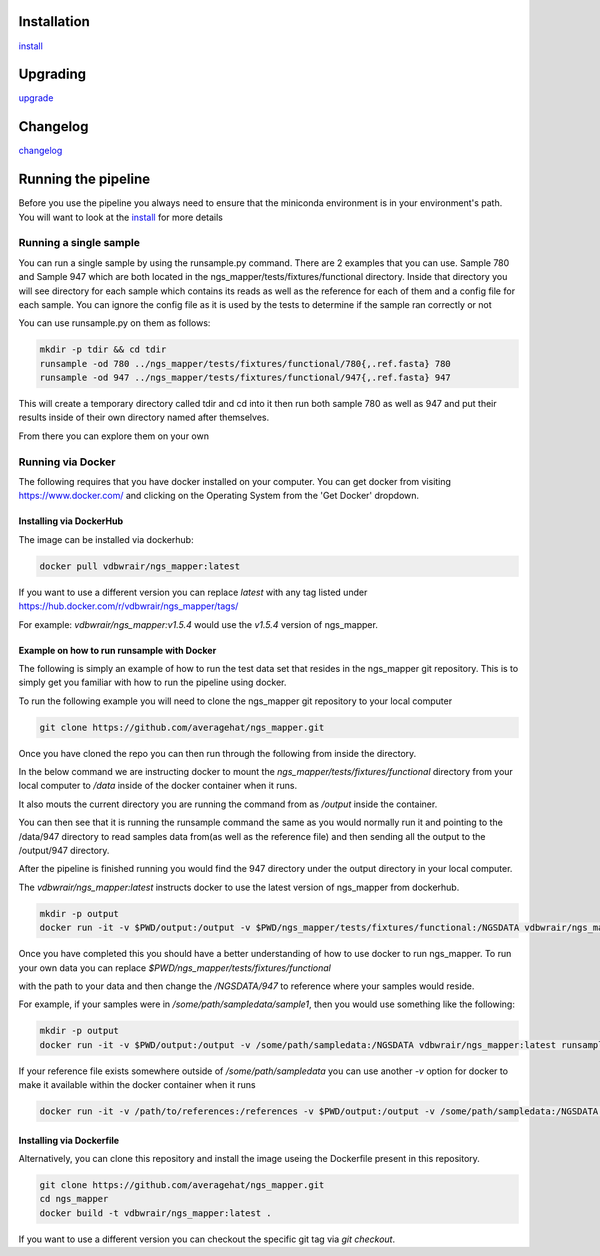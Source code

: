 .. image:: https://zenodo.org/badge/doi/10.5281/zenodo.46716.svg
   :target: http://dx.doi.org/10.5281/zenodo.46716

.. image:: https://badge.waffle.io/VDBWRAIR/ngs_mapper.png?label=ready&title=Ready 
    :target: https://waffle.io/VDBWRAIR/ngs_mapper
    :alt: 'Stories in Ready'

.. image:: https://readthedocs.org/projects/ngs_mapper/badge/?version=latest
    :target: http://ngs_mapper.readthedocs.org/en/latest/
    :alt: Documentation Status

.. image:: https://travis-ci.org/VDBWRAIR/ngs_mapper.svg
    :target: https://travis-ci.org/VDBWRAIR/ngs_mapper

.. image:: https://coveralls.io/repos/VDBWRAIR/ngs_mapper/badge.svg
    :target: https://coveralls.io/r/VDBWRAIR/ngs_mapper

.. image:: https://img.shields.io/docker/build/tyghe/ngs_mapper.svg?style=plastic
    :target: https://hub.docker.com/r/tyghe/ngs_mapper

Installation
------------


`install <doc/source/install.rst>`_

Upgrading
---------
  
`upgrade <doc/source/upgrade.rst>`_

Changelog
---------

`changelog <CHANGELOG.rst>`_

Running the pipeline
--------------------

Before you use the pipeline you always need to ensure that the miniconda environment
is in your environment's path. You will want to look at the
`install <doc/source/install.rst>`_ for more details


Running a single sample
^^^^^^^^^^^^^^^^^^^^^^^

You can run a single sample by using the runsample.py command. There are 2 examples that you can use. Sample 780 and Sample 947 which are both located in the
ngs_mapper/tests/fixtures/functional directory.
Inside that directory you will see directory for each sample which contains its reads as well as the reference for each of them and a config file for each sample. You can ignore the config file
as it is used by the tests to determine if the sample ran correctly or not

You can use runsample.py on them as follows:

.. code-block:: bash

    mkdir -p tdir && cd tdir
    runsample -od 780 ../ngs_mapper/tests/fixtures/functional/780{,.ref.fasta} 780
    runsample -od 947 ../ngs_mapper/tests/fixtures/functional/947{,.ref.fasta} 947

This will create a temporary directory called tdir and cd into it then run both sample 780 as well as 947
and put their results inside of their own directory named after themselves.

From there you can explore them on your own

Running via Docker
^^^^^^^^^^^^^^^^^^

The following requires that you have docker installed on your computer.
You can get docker from visiting https://www.docker.com/ and clicking on the
Operating System from the 'Get Docker' dropdown.

Installing via DockerHub
++++++++++++++++++++++++

The image can be installed via dockerhub:

.. code-block:: bash

     docker pull vdbwrair/ngs_mapper:latest

If you want to use a different version you can replace `latest` with any tag
listed under https://hub.docker.com/r/vdbwrair/ngs_mapper/tags/

For example: `vdbwrair/ngs_mapper:v1.5.4` would use the `v1.5.4` version of
ngs_mapper.


Example on how to run runsample with Docker
+++++++++++++++++++++++++++++++++++++++++++

The following is simply an example of how to run the test data set that resides
in the ngs_mapper git repository. This is to simply get you familiar with
how to run the pipeline using docker.

To run the following example you will need to clone the ngs_mapper git repository
to your local computer

.. code-block:: bash

     git clone https://github.com/averagehat/ngs_mapper.git

Once you have cloned the repo you can then run through the following from inside the directory.

In the below command we are instructing docker to mount the 
`ngs_mapper/tests/fixtures/functional` directory from your local computer to 
`/data` inside of the docker container when it runs.

It  also mouts the current directory you are running the command from as
`/output` inside the container.

You can then see that it is running the runsample command the same as you would
normally run it and pointing to the /data/947 directory to read samples data
from(as well as the reference file) and then sending all the output to the
/output/947 directory.

After the pipeline is finished running you would find the 947 directory under
the output directory in your local computer.

The `vdbwrair/ngs_mapper:latest` instructs docker to use the latest version
of ngs_mapper from dockerhub. 

.. code-block:: bash

    mkdir -p output
    docker run -it -v $PWD/output:/output -v $PWD/ngs_mapper/tests/fixtures/functional:/NGSDATA vdbwrair/ngs_mapper:latest runsample /NGSDATA/947 /NGSDATA/947.ref.fasta -od /output/947 947

Once you have completed this you should have a better understanding of how
to use docker to run ngs_mapper. To run your own data you can replace
`$PWD/ngs_mapper/tests/fixtures/functional`

with the path to your data and then change the `/NGSDATA/947` to reference
where your samples would reside.

For example, if your samples were in `/some/path/sampledata/sample1`, then 
you would use something like the following:

.. code-block:: bash

    mkdir -p output
    docker run -it -v $PWD/output:/output -v /some/path/sampledata:/NGSDATA vdbwrair/ngs_mapper:latest runsample /NGSDATA/sample1 /NGSDATA/ref.fasta -od /output/947 947

If your reference file exists somewhere outside of `/some/path/sampledata` you
can use another `-v` option for docker to make it available within the docker
container when it runs

.. code-block:: bash

    docker run -it -v /path/to/references:/references -v $PWD/output:/output -v /some/path/sampledata:/NGSDATA vdbwrair/ngs_mapper:latest runsample /NGSDATA/sample1 /references/ref.fasta -od /output/947 947



Installing via Dockerfile
++++++++++++++++++++++++

Alternatively, you can clone this repository and install the image useing the Dockerfile present in this repository. 

.. code-block:: bash

     git clone https://github.com/averagehat/ngs_mapper.git
     cd ngs_mapper
     docker build -t vdbwrair/ngs_mapper:latest .

If you want to use a different version you can checkout the specific git tag via `git checkout`.
